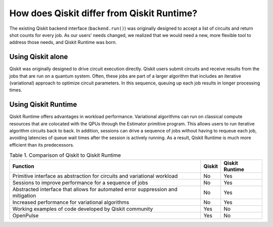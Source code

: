 How does Qiskit differ from Qiskit Runtime?
===========================================

The existing Qiskit backend interface (``backend.run()``) was originally
designed to accept a list of circuits and return shot counts for every
job. As our users' needs changed, we realized that we would need a new,
more flexible tool to address those needs, and Qiskit Runtime was born.


Using Qiskit alone
------------------

Qiskit was originally designed to drive circuit execution directly.
Qiskit users submit circuits and receive results from the jobs that are
run on a quantum system. Often, these jobs are part of a larger
algorithm that includes an iterative (variational) approach to optimize
circuit parameters. In this sequence, queuing up each job results in
longer processing times.

Using Qiskit Runtime
--------------------

Qiskit Runtime offers advantages in workload performance. Variational
algorithms can run on classical compute resources that are colocated
with the QPUs through the Estimator primitive program. This allows users
to run iterative algorithm circuits back to back. In addition, sessions
can drive a sequence of jobs without having to requeue each job,
avoiding latencies of queue wait times after the session is actively
running. As a result, Qiskit Runtime is much more efficient than its
predecessors.

.. table:: Table 1. Comparison of Qiskit to Qiskit Runtime

   +-----------------------+------------+----------------+
   | Function              | Qiskit     | Qiskit Runtime |
   +=======================+============+================+
   | Primitive interface   | No         | Yes            |
   | as abstraction for    |            |                |
   | circuits and          |            |                |
   | variational workload  |            |                |
   +-----------------------+------------+----------------+
   | Sessions to improve   | No         | Yes            |
   | performance for a     |            |                |
   | sequence of jobs      |            |                |
   +-----------------------+------------+----------------+
   | Abstracted interface  | No         | Yes            |
   | that allows for       |            |                |
   | automated error       |            |                |
   | suppression and       |            |                |
   | mitigation            |            |                |
   +-----------------------+------------+----------------+
   | Increased performance | No         | Yes            |
   | for variational       |            |                |
   | algorithms            |            |                |
   +-----------------------+------------+----------------+
   | Working examples of   | Yes        | No             |
   | code developed by     |            |                |
   | Qiskit community      |            |                |
   +-----------------------+------------+----------------+
   | OpenPulse             | Yes        | No             |
   +-----------------------+------------+----------------+
